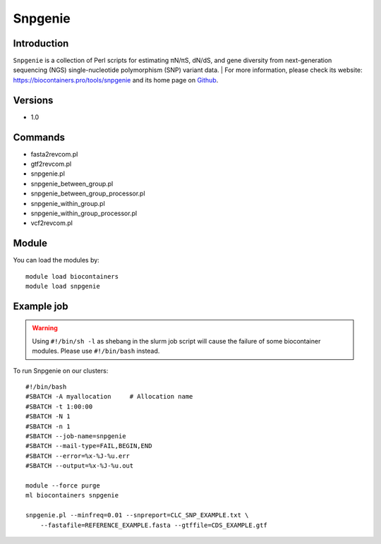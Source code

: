 .. _backbone-label:

Snpgenie
==============================

Introduction
~~~~~~~~
``Snpgenie`` is a collection of Perl scripts for estimating πN/πS, dN/dS, and gene diversity from next-generation sequencing (NGS) single-nucleotide polymorphism (SNP) variant data. 
| For more information, please check its website: https://biocontainers.pro/tools/snpgenie and its home page on `Github`_.

Versions
~~~~~~~~
- 1.0

Commands
~~~~~~~
- fasta2revcom.pl
- gtf2revcom.pl
- snpgenie.pl
- snpgenie_between_group.pl
- snpgenie_between_group_processor.pl
- snpgenie_within_group.pl
- snpgenie_within_group_processor.pl
- vcf2revcom.pl

Module
~~~~~~~~
You can load the modules by::
    
    module load biocontainers
    module load snpgenie

Example job
~~~~~
.. warning::
    Using ``#!/bin/sh -l`` as shebang in the slurm job script will cause the failure of some biocontainer modules. Please use ``#!/bin/bash`` instead.

To run Snpgenie on our clusters::

    #!/bin/bash
    #SBATCH -A myallocation     # Allocation name 
    #SBATCH -t 1:00:00
    #SBATCH -N 1
    #SBATCH -n 1
    #SBATCH --job-name=snpgenie
    #SBATCH --mail-type=FAIL,BEGIN,END
    #SBATCH --error=%x-%J-%u.err
    #SBATCH --output=%x-%J-%u.out

    module --force purge
    ml biocontainers snpgenie

    snpgenie.pl --minfreq=0.01 --snpreport=CLC_SNP_EXAMPLE.txt \
        --fastafile=REFERENCE_EXAMPLE.fasta --gtffile=CDS_EXAMPLE.gtf
.. _Github: https://github.com/chasewnelson/SNPGenie
